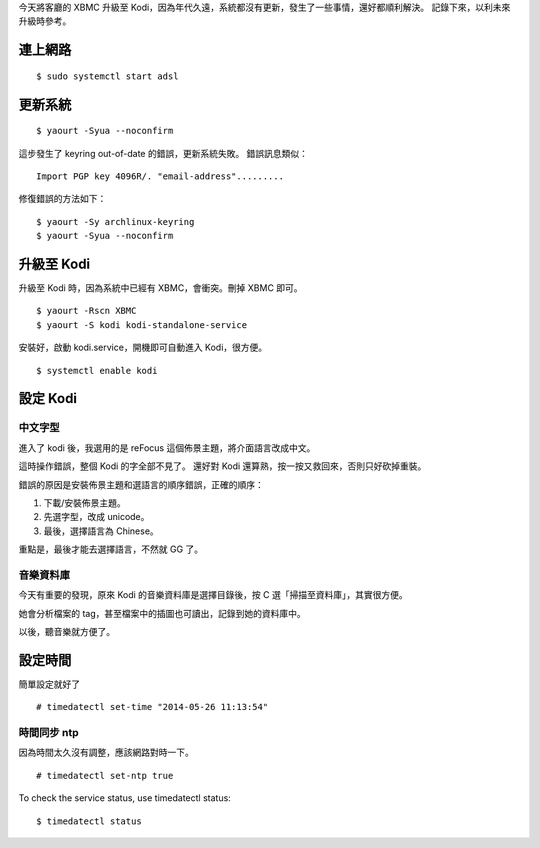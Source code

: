 .. title: From XBMC to Kodi
.. slug: from-xbmc-to-kodi
.. date: 2015-10-29 03:51:27 UTC
.. tags: kodi, xbmc, movies, linux, htpc
.. link:
.. description:
.. type: text
.. category: computer

今天將客廳的 XBMC 升級至 Kodi，因為年代久遠，系統都沒有更新，發生了一些事情，還好都順利解決。
記錄下來，以利未來升級時參考。

連上網路
========
::

   $ sudo systemctl start adsl

更新系統
========
::

   $ yaourt -Syua --noconfirm

這步發生了 keyring out-of-date 的錯誤，更新系統失敗。
錯誤訊息類似：
::

   Import PGP key 4096R/. "email-address".........

修復錯誤的方法如下：
::

   $ yaourt -Sy archlinux-keyring
   $ yaourt -Syua --noconfirm


升級至 Kodi
===========

升級至 Kodi 時，因為系統中已經有 XBMC，會衝突。刪掉 XBMC 即可。
::

   $ yaourt -Rscn XBMC
   $ yaourt -S kodi kodi-standalone-service

安裝好，啟動 kodi.service，開機即可自動進入 Kodi，很方便。
::

   $ systemctl enable kodi


設定 Kodi
=========

中文字型
--------

進入了 kodi 後，我選用的是 reFocus 這個佈景主題，將介面語言改成中文。

這時操作錯誤，整個 Kodi 的字全部不見了。
還好對 Kodi 還算熟，按一按又救回來，否則只好砍掉重裝。

錯誤的原因是安裝佈景主題和選語言的順序錯誤，正確的順序：

1. 下載/安裝佈景主題。
#. 先選字型，改成 unicode。
#. 最後，選擇語言為 Chinese。

重點是，最後才能去選擇語言，不然就 GG 了。

音樂資料庫
----------

今天有重要的發現，原來 Kodi 的音樂資料庫是選擇目錄後，按 C 選「掃描至資料庫」，其實很方便。

她會分析檔案的 tag，甚至檔案中的插圖也可讀出，記錄到她的資料庫中。

以後，聽音樂就方便了。

設定時間
========

簡單設定就好了
::

   # timedatectl set-time "2014-05-26 11:13:54"

時間同步 ntp
------------

因為時間太久沒有調整，應該網路對時一下。
::

   # timedatectl set-ntp true

To check the service status, use timedatectl status::

  $ timedatectl status
